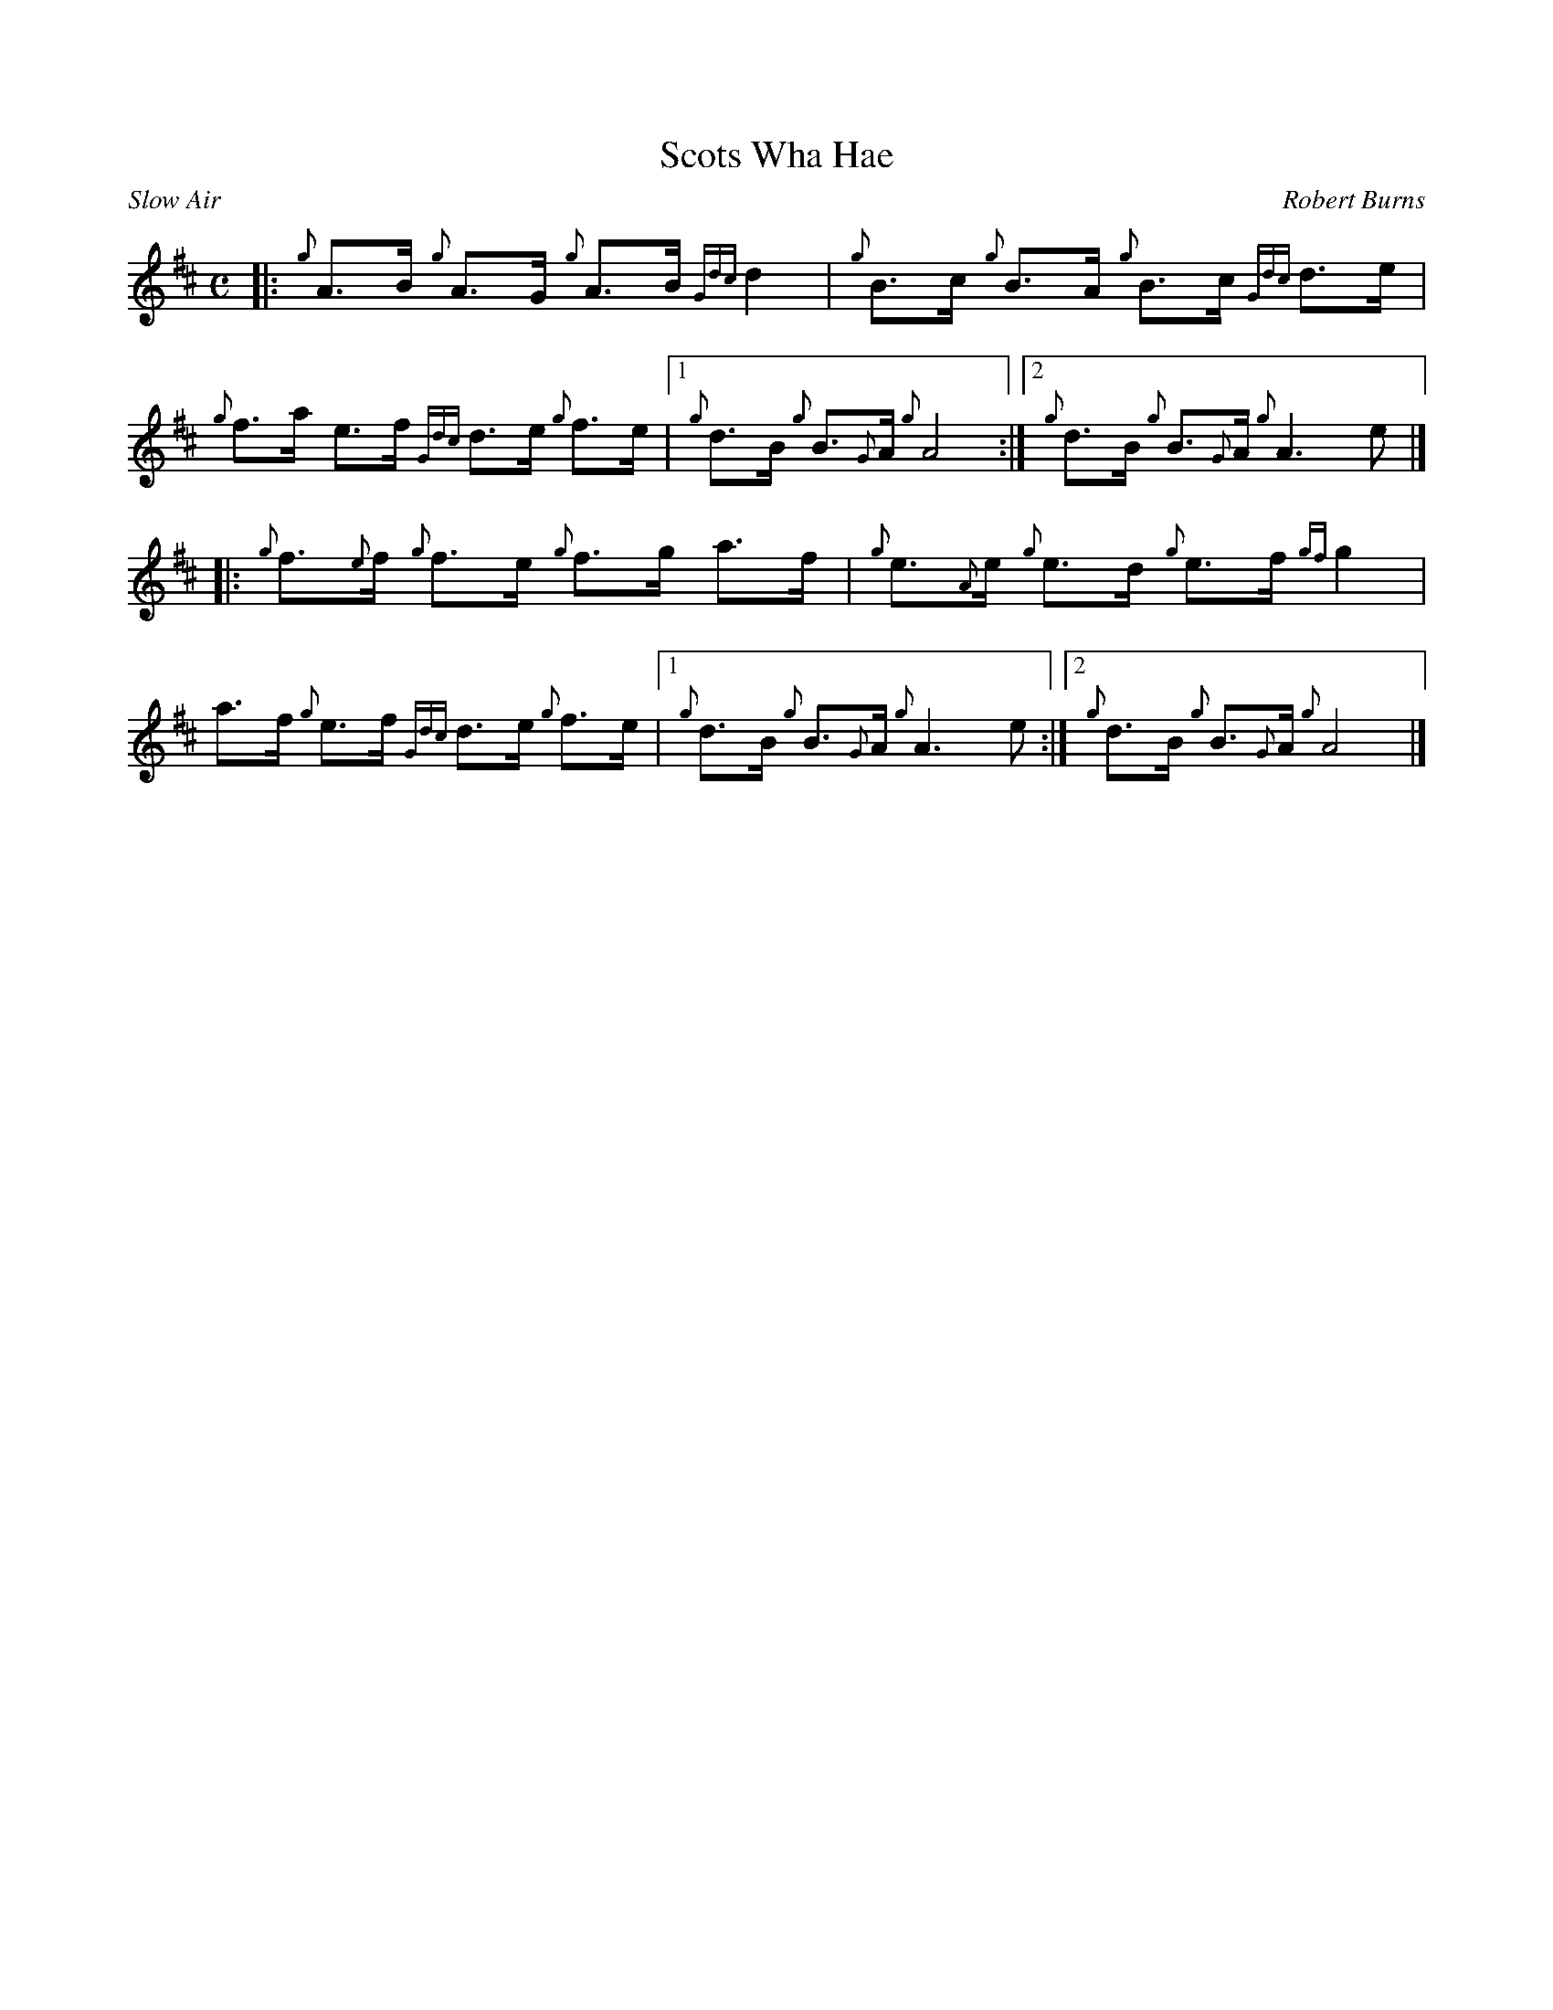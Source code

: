 %abc-2.1
%%straightflags false
%%flatbeams true
%%graceslurs false
%%titleformat T0, R-1 C1
X:1
T:Scots Wha Hae
C:Robert Burns
R:Slow Air
M:C
L:1/8
K:D
[|: {g}A>B {g}A>G {g}A>B {Gdc}d2 | {g}B>c {g}B>A {g}B>c {Gdc}d>e |
{g}f>a e>f {Gdc}d>e {g}f>e |1 {g}d>B {g}B>{G}A {g}A4 :|2 {g}d>B {g}B>{G}A {g}A3 e |]
[|: {g}f>{e}f {g}f>e {g}f>g a>f | {g}e>{A}e {g}e>d {g}e>f {gf}g2 |
a>f {g}e>f {Gdc}d>e {g}f>e |1 {g}d>B {g}B>{G}A {g}A3 e :|2 {g}d>B {g}B>{G}A {g}A4 |]